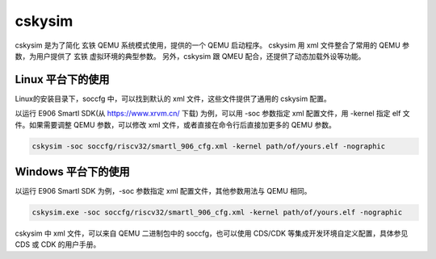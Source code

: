 ==========================
cskysim
==========================

cskysim 是为了简化 玄铁 QEMU 系统模式使用，提供的一个 QEMU 启动程序。
cskysim 用 xml 文件整合了常用的 QEMU 参数，为用户提供了 玄铁 虚拟环境的典型参数。
另外，cskysim 跟 QMEU 配合，还提供了动态加载外设等功能。

------------------
Linux 平台下的使用
------------------

Linux的安装目录下，soccfg 中，可以找到默认的 xml 文件，这些文件提供了通用的 cskysim 配置。

以运行 E906 Smartl SDK(从 https://www.xrvm.cn/ 下载) 为例，可以用 -soc 参数指定 xml 配置文件，用 -kernel 指定 elf 文件。如果需要调整 QEMU 参数，可以修改 xml 文件，或者直接在命令行后直接加更多的 QEMU 参数。

.. code-block:: none

    cskysim -soc soccfg/riscv32/smartl_906_cfg.xml -kernel path/of/yours.elf -nographic

--------------------
Windows 平台下的使用
--------------------

以运行 E906 Smartl SDK 为例，-soc 参数指定 xml 配置文件，其他参数用法与 QEMU 相同。

.. code-block:: none

    cskysim.exe -soc soccfg/riscv32/smartl_906_cfg.xml -kernel path/of/yours.elf -nographic

cskysim 中 xml 文件，可以来自 QEMU 二进制包中的 soccfg，也可以使用 CDS/CDK 等集成开发环境自定义配置，具体参见 CDS 或 CDK 的用户手册。
